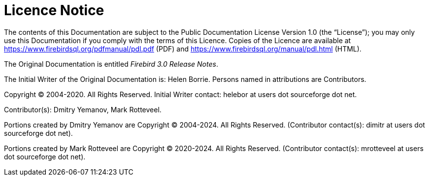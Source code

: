 :sectnums!:

[appendix]
[[rnfb30-licence]]
= Licence Notice

The contents of this Documentation are subject to the Public Documentation License Version 1.0 (the "`License`");
you may only use this Documentation if you comply with the terms of this Licence.
Copies of the Licence are available at https://www.firebirdsql.org/pdfmanual/pdl.pdf (PDF) and https://www.firebirdsql.org/manual/pdl.html (HTML).

The Original Documentation is entitled [ref]_Firebird 3.0 Release Notes_.

The Initial Writer of the Original Documentation is: Helen Borrie.
Persons named in attributions are Contributors.

Copyright (C) 2004-2020.
All Rights Reserved.
Initial Writer contact: helebor at users dot sourceforge dot net.

Contributor(s): Dmitry Yemanov, Mark Rotteveel.

Portions created by Dmitry Yemanov are Copyright (C) 2004-2024.
All Rights Reserved.
(Contributor contact(s): dimitr at users dot sourceforge dot net).

Portions created by Mark Rotteveel are Copyright (C) 2020-2024.
All Rights Reserved.
(Contributor contact(s): mrotteveel at users dot sourceforge dot net).


:sectnums:
